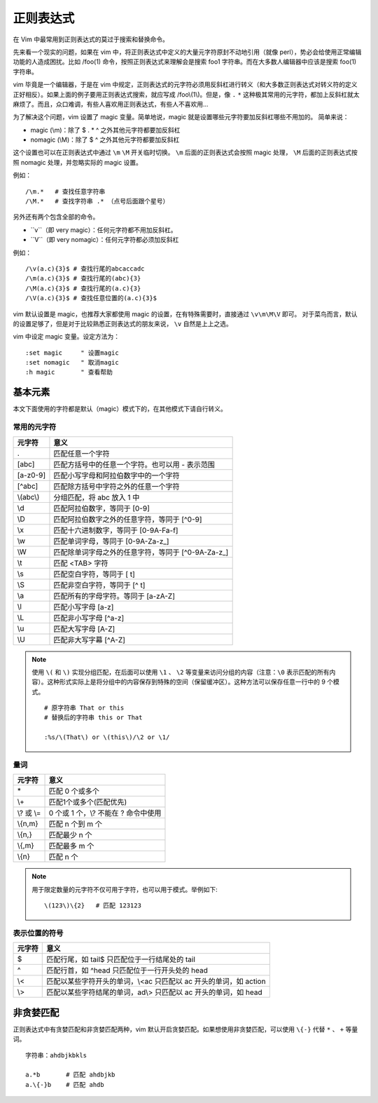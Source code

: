 正则表达式
############################

在 Vim 中最常用到正则表达式的莫过于搜索和替换命令。

先来看一个现实的问题，如果在 vim 中，将正则表达式中定义的大量元字符原封不动地引用（就像 perl），势必会给使用正常编辑功能的人造成困扰。比如 /foo(1) 命令，按照正则表达式来理解会是搜索 foo1 字符串。而在大多数人编辑器中应该是搜索 foo(1) 字符串。

vim 毕竟是一个编辑器，于是在 vim 中规定，正则表达式的元字符必须用反斜杠进行转义（和大多数正则表达式对转义符的定义正好相反）。如果上面的例子要用正则表达式搜索，就应写成 /foo\\(1\\)。但是，像 ``.`` ``*`` 这种极其常用的元字符，都加上反斜杠就太麻烦了。而且，众口难调，有些人喜欢用正则表达式，有些人不喜欢用...

为了解决这个问题，vim 设置了 magic 变量。简单地说，magic 就是设置哪些元字符要加反斜杠哪些不用加的。 简单来说：

- magic (\\m)：除了 $ . * ^ 之外其他元字符都要加反斜杠
- nomagic (\\M)：除了 $ ^ 之外其他元字符都要加反斜杠

这个设置也可以在正则表达式中通过 ``\m`` ``\M`` 开关临时切换。 ``\m`` 后面的正则表达式会按照 magic 处理， ``\M`` 后面的正则表达式按照 nomagic 处理，并忽略实际的 magic 设置。

例如：

.. highlight:: none

::

    /\m.*   # 查找任意字符串
    /\M.*   # 查找字符串 .* （点号后面跟个星号）

另外还有两个包含全部的命令。

- ``\v``（即 very magic）：任何元字符都不用加反斜杠。
- ``\V``（即 very nomagic）：任何元字符都必须加反斜杠

例如：

::

    /\v(a.c){3}$ # 查找行尾的abcaccadc
    /\m(a.c){3}$ # 查找行尾的(abc){3}
    /\M(a.c){3}$ # 查找行尾的(a.c){3}
    /\V(a.c){3}$ # 查找任意位置的(a.c){3}$

vim 默认设置是 magic，也推荐大家都使用 magic 的设置，在有特殊需要时，直接通过 ``\v\m\M\V`` 即可。
对于菜鸟而言，默认的设置足够了，但是对于比较熟悉正则表达式的朋友来说， ``\v`` 自然是上上之选。

vim 中设定 magic 变量。设定方法为：

::

    :set magic     " 设置magic
    :set nomagic   " 取消magic
    :h magic       " 查看帮助


基本元素
****************************

本文下面使用的字符都是默认（magic）模式下的，在其他模式下请自行转义。

常用的元字符
============================

==============   ==============
元字符             意义
==============   ==============
\.                匹配任意一个字符
[abc]             匹配方括号中的任意一个字符。也可以用 - 表示范围
[a-z0-9]          匹配小写字母和阿拉伯数字中的一个字符
[^abc]            匹配除方括号中字符之外的任意一个字符
\\(abc\\)         分组匹配，将 abc 放入 \1 中
\\d               匹配阿拉伯数字，等同于 [0-9]
\\D               匹配阿拉伯数字之外的任意字符，等同于 [^0-9]
\\x               匹配十六进制数字，等同于 [0-9A-Fa-f]
\\w               匹配单词字母，等同于 [0-9A-Za-z_]
\\W               匹配除单词字母之外的任意字符，等同于 [^0-9A-Za-z_]
\\t               匹配 <TAB> 字符
\\s               匹配空白字符，等同于 [ \t]
\\S               匹配非空白字符，等同于 [^ \t]
\\a               匹配所有的字母字符。等同于 [a-zA-Z]
\\l               匹配小写字母 [a-z]
\\L               匹配非小写字母 [^a-z]
\\u               匹配大写字母 [A-Z]
\\U               匹配非大写字幕 [^A-Z]
==============   ==============

.. note::

    使用 ``\(`` 和 ``\)`` 实现分组匹配，在后面可以使用 ``\1`` 、 ``\2`` 等变量来访问分组的内容（注意：``\0`` 表示匹配的所有内容）。这种形式实际上是将分组中的内容保存到特殊的空间（保留缓冲区）。这种方法可以保存任意一行中的 9 个模式。

    ::

        # 原字符串 That or this
        # 替换后的字符串 this or That

        :%s/\(That\) or \(this\)/\2 or \1/

量词
============================

==============   ==============
元字符             意义
==============   ==============
\*                匹配 0 个或多个
\\+               匹配1个或多个(匹配优先)
\\? 或 \\=        0 个或 1 个，\\? 不能在 ? 命令中使用
\\{n,m}           匹配 n 个到 m 个
\\{n,}            匹配最少 n 个
\\{,m}            匹配最多 m 个
\\{n}             匹配 n 个
==============   ==============


.. note::

    用于限定数量的元字符不仅可用于字符，也可以用于模式。举例如下:

    ::

        \(123\)\{2}   # 匹配 123123

表示位置的符号
============================

==============   ==============
元字符             意义
==============   ==============
$                 匹配行尾，如 tail$ 只匹配位于一行结尾处的 tail
^                 匹配行首，如 ^head 只匹配位于一行开头处的 head
\\<               匹配以某些字符开头的单词，\\<ac 只匹配以 ac 开头的单词，如 action
\\>               匹配以某些字符结尾的单词，ad\\> 只匹配以 ac 开头的单词，如 head
==============   ==============

非贪婪匹配
****************************

正则表达式中有贪婪匹配和非贪婪匹配两种，vim 默认开启贪婪匹配。如果想使用非贪婪匹配，可以使用 ``\{-}`` 代替 ``*`` 、 ``+`` 等量词。

::

    字符串：ahdbjkbkls

    a.*b       # 匹配 ahdbjkb
    a.\{-}b    # 匹配 ahdb
